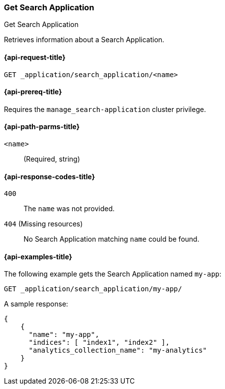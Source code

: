 [role="xpack"]
[[get-search-application]]
=== Get Search Application

++++
<titleabbrev>Get Search Application</titleabbrev>
++++

Retrieves information about a Search Application.

[[get-search-application-request]]
==== {api-request-title}

`GET _application/search_application/<name>`

[[get-search-application-prereq]]
==== {api-prereq-title}

Requires the `manage_search-application` cluster privilege.

[[get-search-application-path-params]]
==== {api-path-parms-title}

`<name>`::
(Required, string)

[[get-search-application-response-codes]]
==== {api-response-codes-title}

`400`::
The `name` was not provided.

`404` (Missing resources)::
No Search Application matching `name` could be found.

[[get-search-application-example]]
==== {api-examples-title}

The following example gets the Search Application named `my-app`:

[source,console]
--------------------------------------------------
GET _application/search_application/my-app/
--------------------------------------------------
// TEST[skip:TBD]

A sample response:

[source,console-result]
----
{
    {
      "name": "my-app",
      "indices": [ "index1", "index2" ],
      "analytics_collection_name": "my-analytics"
    }
}
----
